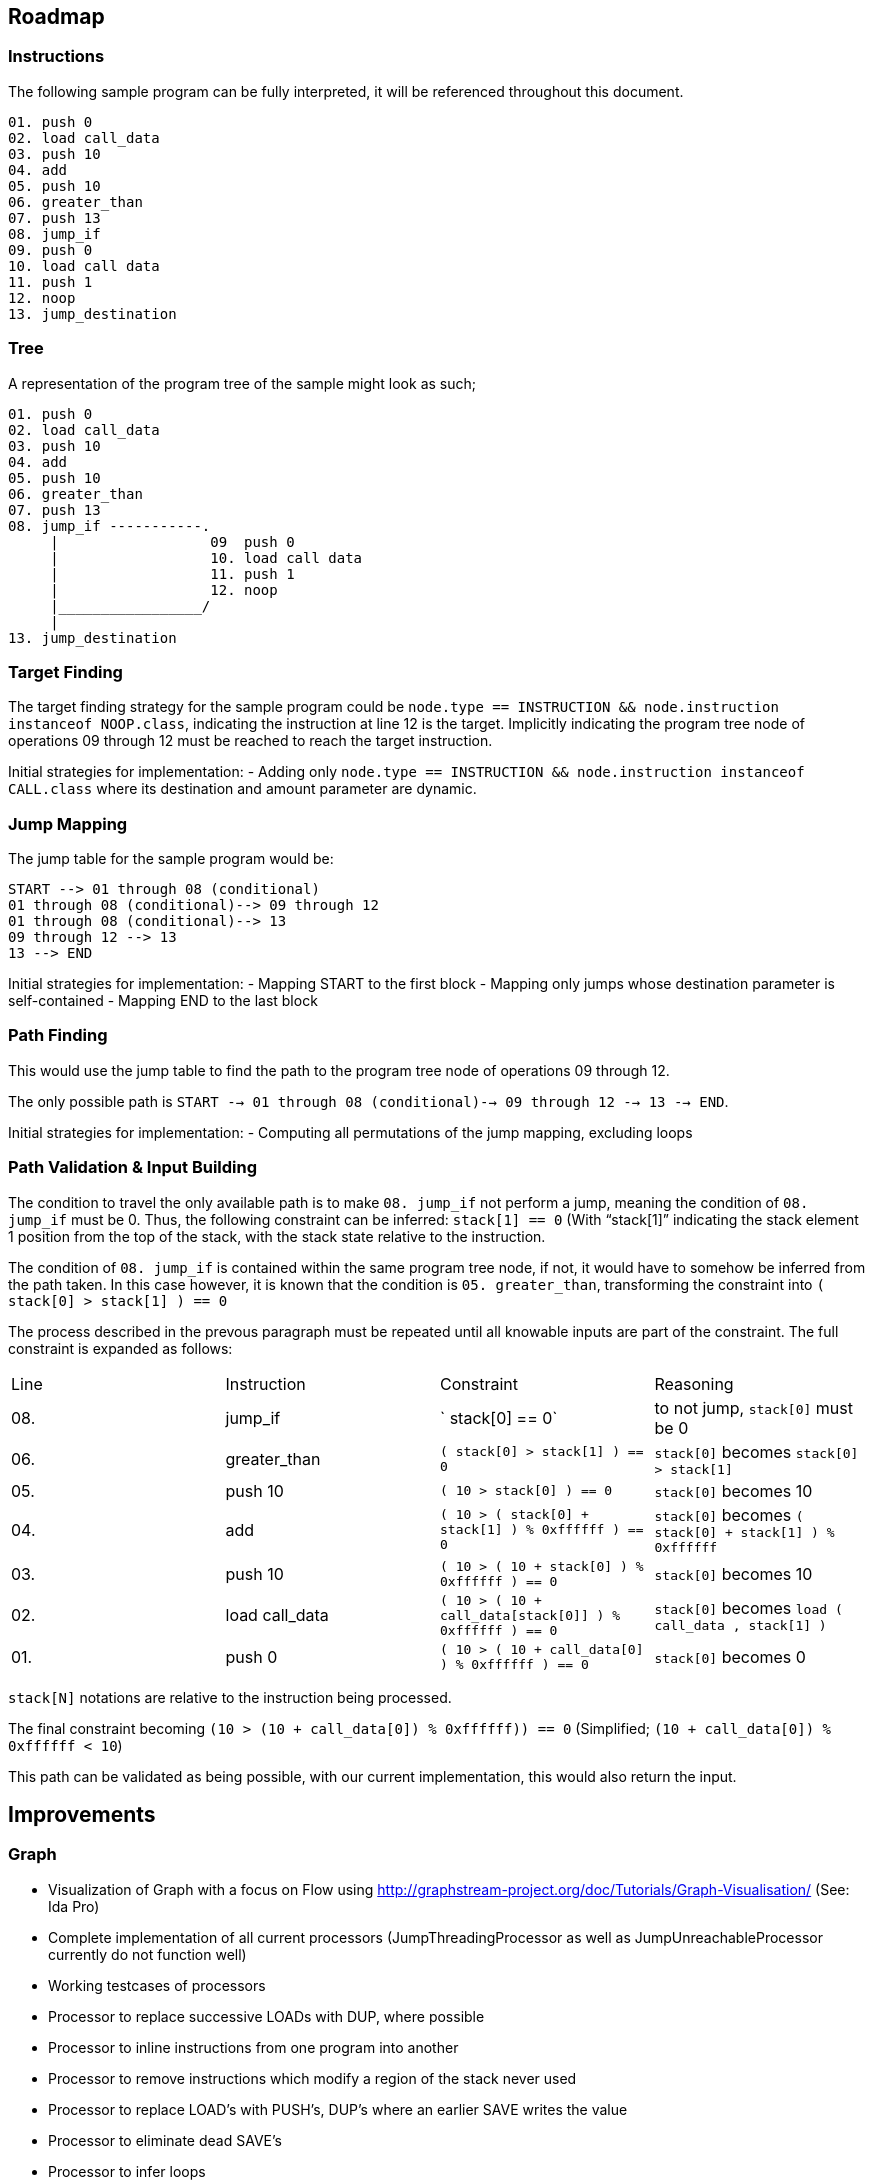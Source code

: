 == Roadmap

=== Instructions

The following sample program can be fully interpreted, it will be referenced throughout this document.

```text
01. push 0
02. load call_data
03. push 10
04. add
05. push 10
06. greater_than
07. push 13
08. jump_if
09. push 0
10. load call data
11. push 1
12. noop
13. jump_destination
```

=== Tree

A representation of the program tree of the sample might look as such;

```text
01. push 0
02. load call_data
03. push 10
04. add
05. push 10
06. greater_than
07. push 13
08. jump_if -----------.
     |                  09  push 0
     |                  10. load call data
     |                  11. push 1
     |                  12. noop
     |_________________/
     |
13. jump_destination
```

=== Target Finding

The target finding strategy for the sample program could be `node.type == INSTRUCTION && node.instruction instanceof NOOP.class`, indicating the instruction at line 12 is the target. Implicitly indicating the program tree node of operations 09 through 12 must be reached to reach the target instruction.

Initial strategies for implementation:
- Adding only `node.type == INSTRUCTION && node.instruction instanceof CALL.class` where its destination and amount parameter are dynamic.

=== Jump Mapping

The jump table for the sample program would be:

```text
START --> 01 through 08 (conditional)
01 through 08 (conditional)--> 09 through 12
01 through 08 (conditional)--> 13
09 through 12 --> 13
13 --> END
```

Initial strategies for implementation:
- Mapping START to the first block
- Mapping only jumps whose destination parameter is self-contained
- Mapping END to the last block

=== Path Finding

This would use the jump table to find the path to the program tree node of operations 09 through 12.

The only possible path is `START --> 01 through 08 (conditional)--> 09 through 12 --> 13 --> END`.

Initial strategies for implementation:
- Computing all permutations of the jump mapping, excluding loops

=== Path Validation & Input Building

The condition to travel the only available path is to make `08. jump_if` not perform a jump, meaning the condition of `08. jump_if` must be 0. Thus, the following constraint can be inferred: `stack[1] == 0` (With "`stack[1]`" indicating the stack element 1 position from the top of the stack, with the stack state relative to the instruction.

The condition of `08. jump_if` is contained within the same program tree node, if not, it would have to somehow be inferred from the path taken. In this case however, it is known that the condition is `05. greater_than`, transforming the constraint into `( stack[0] > stack[1] ) == 0`

The process described in the prevous paragraph must be repeated until all knowable inputs are part of the constraint. The full constraint is expanded as follows:

|====
| Line | Instruction    | Constraint                                                          | Reasoning
| 08.  | jump_if        | `                                                  stack[0]   == 0` | to not jump, `stack[0]` must be 0
| 06.  | greater_than   | `( stack[0] >                                      stack[1] ) == 0` | `stack[0]` becomes `stack[0] > stack[1]`
| 05.  | push 10        | `(      10  >                                      stack[0] ) == 0` | `stack[0]` becomes 10
| 04.  | add            | `(      10  > ( stack[0] +           stack[1]  ) % 0xffffff ) == 0` | `stack[0]` becomes `( stack[0] + stack[1] ) % 0xffffff`
| 03.  | push 10        | `(      10  > (      10  +           stack[0]  ) % 0xffffff ) == 0` | `stack[0]` becomes 10
| 02.  | load call_data | `(      10  > (      10  + call_data[stack[0]] ) % 0xffffff ) == 0` | `stack[0]` becomes `load ( call_data , stack[1] )`
| 01.  | push 0         | `(      10  > (      10  +       call_data[0]  ) % 0xffffff ) == 0` | `stack[0]` becomes 0
|====

`stack[N]` notations are relative to the instruction being processed.

The final constraint becoming `(10 > (10 + call_data[0]) % 0xffffff)) == 0` (Simplified; `(10 + call_data[0]) % 0xffffff < 10`)

This path can be validated as being possible, with our current implementation, this would also return the input.

== Improvements

=== Graph

* Visualization of Graph with a focus on Flow using  http://graphstream-project.org/doc/Tutorials/Graph-Visualisation/ (See: Ida Pro)
* Complete implementation of all current processors (JumpThreadingProcessor as well as JumpUnreachableProcessor currently do not function well)
* Working testcases of processors
* Processor to replace successive LOADs with DUP, where possible
* Processor to inline instructions from one program into another
* Processor to remove instructions which modify a region of the stack never used
* Processor to replace LOAD's with PUSH's, DUP's where an earlier SAVE writes the value
* Processor to eliminate dead SAVE's
* Processor to infer loops
* Processor to eliminate dead code (any instructions following a JUMP, HALT or EXIT in the same block)

=== Pathing System

* Path finding mechanism based on the Graph model
* Path finding mechanism should account for large amounts of loops

=== Constraint System

* Minimal implementation which infers constraints on data, able to create compositions of constraints required to reach a GraphNode
* Cache or rainbow-table of instructions to their respective constraints & ideally their solution
* Constraint-based complexity estimation to solve a node
* Integration with Program Fuzzer
* Constraint solving mechanism; to convert a given a tree representation along with its execution context, known variables (& ranges) to all possible outcomes
* Processor for simplifying constraints where an unknown input must match a HASH-provided value
* Processor for discovering parameters still unknown, based on all possible flows to an instruction
* Constraint solving should provide feedback to the path generator, examples;
  * may exclude impossible paths after evaluating constraints
  * may want exclude paths ahead of time based on known data
* Constraint solving might want to precompute every block's exit
  * This allows for building constraint composites instead of rebuilding them based on instructions
* Conversion of Tree Nodes to Constraints, given Constraints.
  Could every Instruction be represented as one function, with variable offsets?
  for `ADD:    offset, context -> context.add_constraint("stack[offset] = (stack[offset + 1] + stack[offset + 2]) % overflow_limit")`
  for `EQUALS: offset, context -> context.add_constraint("stack[offset] = stack[offset + 1] == stack[offset + 2]")`
  for `PUSH:   offset, context -> context.add_constraint("stack[offset] = push_value")`

=== Payload Generator (Local)

* Attack Generator which can generate combinations of input data to get to desired instrunctions within a given instructions list
* Multiple levels of complex programs as test-cases to generate payloads for
* Integration with Program Fuzzer

=== Payload Generator (Online)

* Sample contracts of legends implemented and mapped to instructions, along with the historically known payloads executed on them
* Set up tests which verify that the generated payloads on popular contracts have the same result as the historically known payloads
* Find transaction history on popular contracts, see if this can be of use for the Attack Generator to figure out which data flows are desirable
* When pulling down contracts, check for similarity with already pulled-down contracts

== Future

These issues will eventually land on the roadmap, they are however currently not as important as every other issue on the roadmap

=== Fuzzer

* Fuzzer should output a Tree-format of instruction types to be generated. This would allow it to generate more realistic programs in which

  instructions can be written which reliably reference variables, mapped data, and functions which have not been defined

* Additional dynamic constructs for:
  * Loops, using `ProgramBuilder.LOOP(...)`
  * Switches, using `ProgramBuilder.IF(...)`
  * Direct mapping; using `SAVE` & `LOAD` & `SWAP` to move rotate stack elements using memory
  * Conditions; basic `JUMP_IF` wrapping
  * Conditions bypassable via overflow; use Conditions logic, with `ADD`, `MUL`, and others which allow over or underflow.
  * Invalid instructions; ex: `JUMP` out of bounds

=== Instructions

* EVM-based signed & unsigned math configuration in ProgramBuilderFactory as well as related testcases
* Implement signed as well as unsigned byte math
* Check for issues with current implementation in Java's signed byte math (ie byte = 127 should be an unsigned int of 255)

=== Context Layers

* Make interitable-thread-local layers; All layers are split when a new thread is created. This could allow for easy branching of all layers without having to manually manage them

  Could also use this thread-local mechanic to have multiple threads run on the same context, and only some branching

* Implement branching LayeredBytes
* Support branching for all context types

=== Jump Mapping

* Strategy mapping blocks containing an EXIT or conditional EXIT to END

